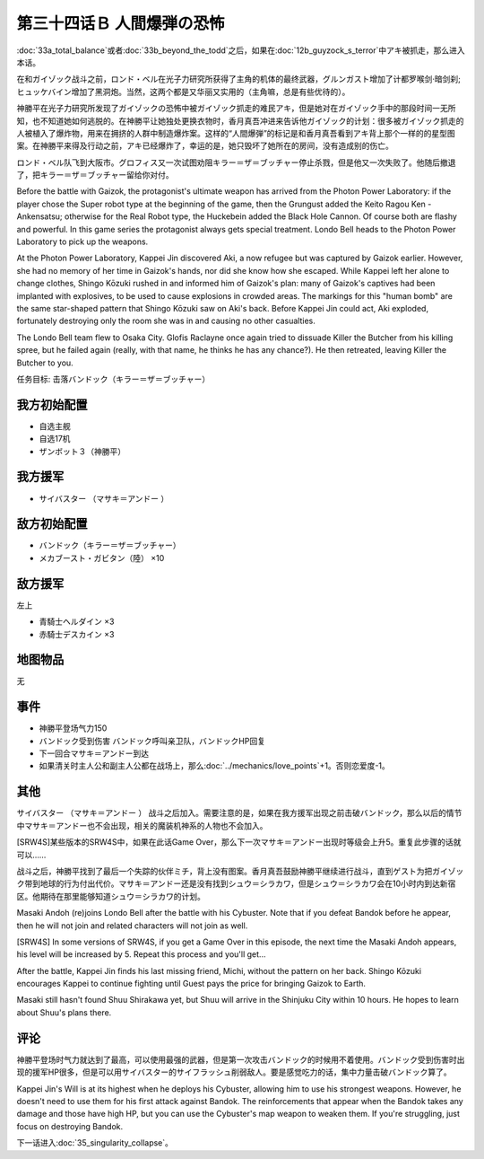.. meta::
   :description: 第三十三话Ａ トータル·バランス或者第三十三话Ｂ ビヨン・ザ・トッド之后，如果在第十二话Ｂ ガイゾックの恐怖中アキ被抓走，那么进入本话。 在和ガイゾック战斗之前，ロンド・ベル在光子力研究所获得了主角的机体的最终武器，グルンガスト增加了计都罗喉剑·暗剑刹;ヒュッケバイン增加了黑洞炮。当然，这两个都是又华丽又实用的（主角嘛

第三十四话Ｂ 人間爆弾の恐怖
======================================
:doc:`33a_total_balance`\ 或者\ :doc:`33b_beyond_the_todd`\ 之后，如果在\ :doc:`12b_guyzock_s_terror`\ 中アキ被抓走，那么进入本话。

在和ガイゾック战斗之前，ロンド・ベル在光子力研究所获得了主角的机体的最终武器，グルンガスト增加了计都罗喉剑·暗剑刹;ヒュッケバイン增加了黑洞炮。当然，这两个都是又华丽又实用的（主角嘛，总是有些优待的）。

神勝平在光子力研究所发现了ガイゾックの恐怖中被ガイゾック抓走的难民アキ，但是她对在ガイゾック手中的那段时间一无所知，也不知道她如何逃脱的。在神勝平让她独处更换衣物时，香月真吾冲进来告诉他ガイゾック的计划：很多被ガイゾック抓走的人被植入了爆炸物，用来在拥挤的人群中制造爆炸案。这样的“人間爆弾”的标记是和香月真吾看到アキ背上那个一样的的星型图案。在神勝平来得及行动之前，アキ已经爆炸了，幸运的是，她只毁坏了她所在的房间，没有造成别的伤亡。

ロンド・ベル队飞到大阪市。グロフィス又一次试图劝阻キラー＝ザ＝ブッチャー停止杀戮，但是他又一次失败了。他随后撤退了，把キラー＝ザ＝ブッチャー留给你对付。

Before the battle with Gaizok, the protagonist's ultimate weapon has arrived from the Photon Power Laboratory: if the player chose the Super robot type at the beginning of the game, then the Grungust added the Keito Ragou Ken - Ankensatsu; otherwise for the Real Robot type, the Huckebein added the Black Hole Cannon. Of course both are flashy and powerful. In this game series the protagonist always gets special treatment. Londo Bell heads to the Photon Power Laboratory to pick up the weapons.

At the Photon Power Laboratory, Kappei Jin discovered Aki, a now refugee but was captured by Gaizok earlier. However, she had no memory of her time in Gaizok's hands, nor did she know how she escaped. While Kappei left her alone to change clothes, Shingo Kōzuki rushed in and informed him of Gaizok's plan: many of Gaizok's captives had been implanted with explosives, to be used to cause explosions in crowded areas. The markings for this "human bomb" are the same star-shaped pattern that Shingo Kōzuki saw on Aki's back. Before Kappei Jin could act, Aki exploded, fortunately destroying only the room she was in and causing no other casualties.

The Londo Bell team flew to Osaka City. Glofis Raclayne once again tried to dissuade Killer the Butcher from his killing spree, but he failed again (really, with that name, he thinks he has any chance?). He then retreated, leaving Killer the Butcher to you.

任务目标:	击落バンドック（キラー＝ザ＝ブッチャー）

------------------------
我方初始配置
------------------------

* 自选主舰
* 自选17机
* ザンボット３（神勝平）

------------------------
我方援军
------------------------

* サイバスター （マサキ＝アンドー ）

------------------------
敌方初始配置
------------------------
* バンドック（キラー＝ザ＝ブッチャー）
* メカブースト・ガビタン（陸） ×10

------------------------
敌方援军
------------------------
左上

* 青騎士ヘルダイン ×3
* 赤騎士デスカイン ×3

-------------
地图物品
-------------
无

-------------
事件
-------------
* 神勝平登场气力150
* バンドック受到伤害 バンドック呼叫亲卫队，バンドックHP回复
* 下一回合マサキ＝アンドー到达
* 如果清关时主人公和副主人公都在战场上，那么\ :doc:`../mechanics/love_points`\ +1。否则恋爱度-1。

-------------
其他
-------------

サイバスター （マサキ＝アンドー ） 战斗之后加入。需要注意的是，如果在我方援军出现之前击破バンドック，那么以后的情节中マサキ＝アンドー也不会出现，相关的魔装机神系的人物也不会加入。

[SRW4S]某些版本的SRW4S中，如果在此话Game Over，那么下一次マサキ＝アンドー出现时等级会上升5。重复此步骤的话就可以……

战斗之后，神勝平找到了最后一个失踪的伙伴ミチ，背上没有图案。香月真吾鼓励神勝平继续进行战斗，直到ゲスト为把ガイゾック带到地球的行为付出代价。マサキ＝アンドー还是没有找到シュウ＝シラカワ，但是シュウ＝シラカワ会在10小时内到达新宿区。他期待在那里能够知道シュウ＝シラカワ的计划。

Masaki Andoh (re)joins Londo Bell after the battle with his Cybuster. Note that if you defeat Bandok before he appear, then he will not join and related characters will not join as well.

[SRW4S] In some versions of SRW4S, if you get a Game Over in this episode, the next time the Masaki Andoh appears, his level will be increased by 5. Repeat this process and you'll get...

After the battle, Kappei Jin finds his last missing friend, Michi, without the pattern on her back. Shingo Kōzuki encourages Kappei to continue fighting until Guest pays the price for bringing Gaizok to Earth. 

Masaki still hasn't found Shuu Shirakawa yet, but Shuu will arrive in the Shinjuku City within 10 hours. He hopes to learn about Shuu's plans there.

-------------
评论
-------------

神勝平登场时气力就达到了最高，可以使用最强的武器，但是第一次攻击バンドック的时候用不着使用。バンドック受到伤害时出现的援军HP很多，但是可以用サイバスター的サイフラッシュ削弱敌人。要是感觉吃力的话，集中力量击破バンドック算了。

Kappei Jin's Will is at its highest when he deploys his Cybuster, allowing him to use his strongest weapons. However, he doesn't need to use them for his first attack against Bandok. The reinforcements that appear when the Bandok takes any damage and those have high HP, but you can use the Cybuster's map weapon to weaken them. If you're struggling, just focus on destroying Bandok.

下一话进入\ :doc:`35_singularity_collapse`\ 。
